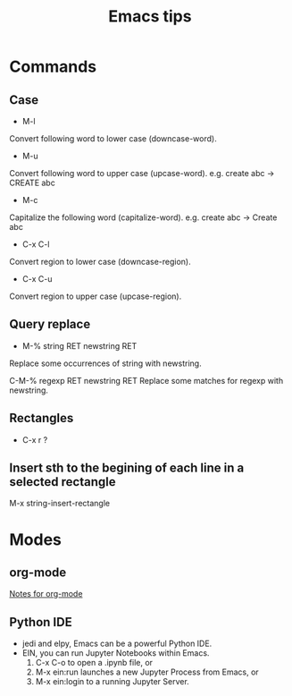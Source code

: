 #+STARTUP: showall
#+TITLE: Emacs tips

* Commands
** Case  
- M-l
Convert following word to lower case (downcase-word).

- M-u
Convert following word to upper case (upcase-word). e.g. create abc -> CREATE abc

- M-c
Capitalize the following word (capitalize-word). e.g. create abc -> Create abc

- C-x C-l
Convert region to lower case (downcase-region).

- C-x C-u
Convert region to upper case (upcase-region).


** Query replace
- M-% string RET newstring RET
Replace some occurrences of string with newstring.

C-M-% regexp RET newstring RET
Replace some matches for regexp with newstring.

** Rectangles
- C-x r ?

** Insert sth to the begining of each line in a selected rectangle
   M-x string-insert-rectangle

* Modes
** org-mode
[[file:org_mode.org][Notes for org-mode]]

** Python IDE
   - jedi and elpy, Emacs can be a powerful Python IDE.
   - EIN, you can run Jupyter Notebooks within Emacs.
     1. C-x C-o to open a .ipynb file, or
     2. M-x ein:run launches a new Jupyter Process from Emacs, or
     3. M-x ein:login to a running Jupyter Server.
